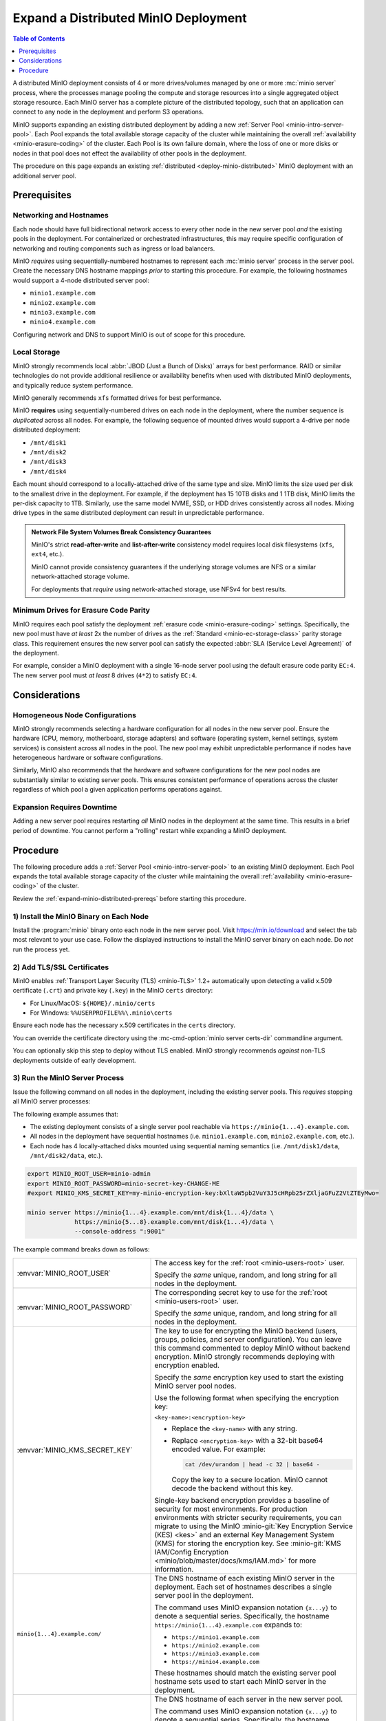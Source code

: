 .. _expand-minio-distributed:

=====================================
Expand a Distributed MinIO Deployment
=====================================

.. default-domain:: minio

.. contents:: Table of Contents
   :local:
   :depth: 1

A distributed MinIO deployment consists of 4 or more drives/volumes managed by
one or more :mc:`minio server` process, where the processes manage pooling the
compute and storage resources into a single aggregated object storage resource.
Each MinIO server has a complete picture of the distributed topology, such that
an application can connect to any node in the deployment and perform S3
operations.

MinIO supports expanding an existing distributed deployment by adding a new
:ref:`Server Pool <minio-intro-server-pool>`. Each Pool expands the total
available storage capacity of the cluster while maintaining the overall
:ref:`availability <minio-erasure-coding>` of the cluster. Each Pool is its
own failure domain, where the loss of one or more disks or nodes in that pool
does not effect the availability of other pools in the deployment.

The procedure on this page expands an existing 
:ref:`distributed <deploy-minio-distributed>` MinIO deployment with an
additional server pool. 

.. _expand-minio-distributed-prereqs:

Prerequisites
-------------

Networking and Hostnames
~~~~~~~~~~~~~~~~~~~~~~~~

Each node should have full bidirectional network access to every other node in
the new server pool *and* the existing pools in the deployment. For
containerized or orchestrated infrastructures, this may require specific
configuration of networking and routing components such as ingress or load
balancers.

MinIO *requires* using sequentially-numbered hostnames to represent each
:mc:`minio server` process in the server pool. Create the necessary DNS hostname
mappings *prior* to starting this procedure. For example, the following
hostnames would support a 4-node distributed server pool:

- ``minio1.example.com``
- ``minio2.example.com``
- ``minio3.example.com``
- ``minio4.example.com``

Configuring network and DNS to support MinIO is out of scope for this procedure.

Local Storage
~~~~~~~~~~~~~

MinIO strongly recommends local :abbr:`JBOD (Just a Bunch of Disks)` arrays for
best performance. RAID or similar technologies do not provide additional
resilience or availability benefits when used with distributed MinIO
deployments, and typically reduce system performance.

MinIO generally recommends ``xfs`` formatted drives for best performance.

MinIO **requires** using sequentially-numbered drives on each node in the
deployment, where the number sequence is *duplicated* across all nodes.
For example, the following sequence of mounted drives would support a 4-drive
per node distributed deployment:

- ``/mnt/disk1``
- ``/mnt/disk2``
- ``/mnt/disk3``
- ``/mnt/disk4``

Each mount should correspond to a locally-attached drive of the same type and
size. MinIO limits the size used per disk to the smallest drive in the
deployment. For example, if the deployment has 15 10TB disks and 1 1TB disk,
MinIO limits the per-disk capacity to 1TB. Similarly, use the same model NVME,
SSD, or HDD drives consistently across all nodes. Mixing drive types in the
same distributed deployment can result in unpredictable performance.

.. admonition:: Network File System Volumes Break Consistency Guarantees
   :class: note

   MinIO's strict **read-after-write** and **list-after-write** consistency
   model requires local disk filesystems (``xfs``, ``ext4``, etc.).

   MinIO cannot provide consistency guarantees if the underlying storage
   volumes are NFS or a similar network-attached storage volume. 

   For deployments that *require* using network-attached storage, use
   NFSv4 for best results.

Minimum Drives for Erasure Code Parity
~~~~~~~~~~~~~~~~~~~~~~~~~~~~~~~~~~~~~~

MinIO requires each pool satisfy the deployment
:ref:`erasure code <minio-erasure-coding>` settings. Specifically,
the new pool must have *at least* 2x the number of drives as the
:ref:`Standard <minio-ec-storage-class>` parity storage class. This requirement
ensures the new server pool can satisfy the 
expected :abbr:`SLA (Service Level Agreement)` of the deployment.

For example, consider a MinIO deployment with a single 16-node server pool
using the default erasure code parity ``EC:4``. The new server pool
must *at least* 8 drives (``4*2``) to satisfy ``EC:4``.

Considerations
--------------

Homogeneous Node Configurations
~~~~~~~~~~~~~~~~~~~~~~~~~~~~~~~

MinIO strongly recommends selecting a hardware configuration for all nodes in
the new server pool. Ensure the hardware (CPU, memory, motherboard, storage
adapters) and software (operating system, kernel settings, system services) is
consistent across all nodes in the pool. The new pool may exhibit unpredictable
performance if nodes have heterogeneous hardware or software configurations.

Similarly, MinIO also recommends that the hardware and software configurations
for the new pool nodes are substantially similar to existing server pools. This
ensures consistent performance of operations across the cluster regardless of
which pool a given application performs operations against.

Expansion Requires Downtime
~~~~~~~~~~~~~~~~~~~~~~~~~~~

Adding a new server pool requires restarting *all* MinIO nodes in the
deployment at the same time. This results in a brief period of downtime. 
You cannot perform a "rolling" restart while expanding a MinIO 
deployment.

Procedure
---------

The following procedure adds a :ref:`Server Pool <minio-intro-server-pool>`
to an existing MinIO deployment. Each Pool expands the total available
storage capacity of the cluster while maintaining the overall 
:ref:`availability <minio-erasure-coding>` of the cluster.

Review the :ref:`expand-minio-distributed-prereqs` before starting this
procedure.

1) Install the MinIO Binary on Each Node
~~~~~~~~~~~~~~~~~~~~~~~~~~~~~~~~~~~~~~~~

Install the :program:`minio` binary onto each node in the new server pool. Visit
`https://min.io/download <https://min.io/download?ref=docs>`__ and select the
tab most relevant to your use case. Follow the displayed instructions to
install the MinIO server binary on each node. Do *not* run the process yet.

2) Add TLS/SSL Certificates
~~~~~~~~~~~~~~~~~~~~~~~~~~~

MinIO enables :ref:`Transport Layer Security (TLS) <minio-TLS>` 1.2+ 
automatically upon detecting a valid x.509 certificate (``.crt``) and
private key (``.key``) in the MinIO ``certs`` directory:

- For Linux/MacOS: ``${HOME}/.minio/certs``

- For Windows: ``%%USERPROFILE%%\.minio\certs``

Ensure each node has the necessary x.509 certificates in the
``certs`` directory.

You can override the certificate directory using the 
:mc-cmd-option:`minio server certs-dir` commandline argument.

You can optionally skip this step to deploy without TLS enabled. MinIO
strongly recommends *against* non-TLS deployments outside of early development.

3) Run the MinIO Server Process
~~~~~~~~~~~~~~~~~~~~~~~~~~~~~~~

Issue the following command on all nodes in the deployment, including the
existing server pools. This *requires* stopping all MinIO server processes:

The following example assumes that:

- The existing deployment consists of a single server pool reachable via
  ``https://minio{1...4}.example.com``.

- All nodes in the deployment have sequential hostnames (i.e.
  ``minio1.example.com``, ``minio2.example.com``, etc.).

- Each node has 4 locally-attached disks mounted using sequential naming
  semantics (i.e. ``/mnt/disk1/data``, ``/mnt/disk2/data``, etc.).

.. code-block:: shell
   :class: copyable

   export MINIO_ROOT_USER=minio-admin
   export MINIO_ROOT_PASSWORD=minio-secret-key-CHANGE-ME
   #export MINIO_KMS_SECRET_KEY=my-minio-encryption-key:bXltaW5pb2VuY3J5cHRpb25rZXljaGFuZ2VtZTEyMwo=

   minio server https://minio{1...4}.example.com/mnt/disk{1...4}/data \ 
                https://minio{5...8}.example.com/mnt/disk{1...4}/data \ 
                --console-address ":9001"

The example command breaks down as follows:

.. list-table::
   :widths: 40 60
   :width: 100%

   * - :envvar:`MINIO_ROOT_USER`
     - The access key for the :ref:`root <minio-users-root>` user.

       Specify the *same* unique, random, and long string for all
       nodes in the deployment.

   * - :envvar:`MINIO_ROOT_PASSWORD`
     - The corresponding secret key to use for the 
       :ref:`root <minio-users-root>` user.

       Specify the *same* unique, random, and long string for all
       nodes in the deployment.

   * - :envvar:`MINIO_KMS_SECRET_KEY`
     - The key to use for encrypting the MinIO backend (users, groups,
       policies, and server configuration). You can leave this command
       commented to deploy MinIO without backend encryption. MinIO strongly
       recommends deploying with encryption enabled.

       Specify the *same* encryption key used to start the existing
       MinIO server pool nodes.

       Use the following format when specifying the encryption key:

       ``<key-name>:<encryption-key>``

       - Replace the ``<key-name>`` with any string. 

       - Replace ``<encryption-key>`` with a 32-bit base64 encoded value.
         For example:

         .. code-block:: shell
            :class: copyable
  
            cat /dev/urandom | head -c 32 | base64 -

         Copy the key to a secure location. MinIO cannot decode the backend
         without this key.

       Single-key backend encryption provides a baseline of security for most
       environments. For production environments with stricter security
       requirements, you can migrate to using the MinIO
       :minio-git:`Key Encryption Service (KES) <kes>` and an external 
       Key Management System (KMS) for storing the encryption key. 
       See :minio-git:`KMS IAM/Config Encryption
       <minio/blob/master/docs/kms/IAM.md>` for more information.

   * - ``minio{1...4}.example.com/``
     - The DNS hostname of each existing MinIO server in the deployment.
       Each set of hostnames describes a single server pool in the
       deployment.

       The command uses MinIO expansion notation ``{x...y}`` to denote a
       sequential series. Specifically, the hostname
       ``https://minio{1...4}.example.com`` expands to:
  
       - ``https://minio1.example.com``
       - ``https://minio2.example.com``
       - ``https://minio3.example.com``
       - ``https://minio4.example.com``

       These hostnames should match the existing server pool hostname sets used
       to start each MinIO server in the deployment.

   * - ``minio{5...8}.example.com/``
     - The DNS hostname of each server in the new server pool.

       The command uses MinIO expansion notation ``{x...y}`` to denote a
       sequential series. Specifically, the hostname
       ``https://minio{1...4}.example.com`` expands to:
  
       - ``https://minio1.example.com``
       - ``https://minio2.example.com``
       - ``https://minio3.example.com``
       - ``https://minio4.example.com``

       The expanded set of hostnames must include all MinIO server nodes in the
       server pool. Do **not** use a space-delimited series 
       (e.g. ``"HOSTNAME1 HOSTNAME2"``), as MinIO treats these as individual
       server pools instead of grouping the hosts into one server pool.

   * - ``/mnt/disk{1...4}/data``
     - The path to each disk on the host machine. 

       ``/data`` is an optional folder in which the ``minio`` server stores
       all information related to the deployment. 

       The command uses MinIO expansion notation ``{x...y}`` to denote a
       sequential series. Specifically,  ``/mnt/disk{1...4}/data`` expands to:
      
       - ``/mnt/disk1/data``
       - ``/mnt/disk2/data``
       - ``/mnt/disk3/data``
       - ``/mnt/disk4/data``

       See :mc-cmd:`minio server DIRECTORIES` for more information on
       configuring the backing storage for the :mc:`minio server` process.

   * - ``--console-address ":9001"``
     - The static port on which the embedded MinIO Console listens for incoming
       connections.

       Omit to allow MinIO to select a dynamic port for the MinIO Console. 
       Browsers opening the root node hostname 
       ``https://minio1.example.com:9000`` are automatically redirected to the
       Console.

You may specify other :ref:`environment variables 
<minio-server-environment-variables>` as required by your deployment.

4) Open the MinIO Console
~~~~~~~~~~~~~~~~~~~~~~~~~

Open your browser and access any of the MinIO hostnames at port ``:9001`` to
open the MinIO Console login page. For example,
``https://minio1.example.com:9001``.

Log in with the :guilabel:`MINIO_ROOT_USER` and :guilabel:`MINIO_ROOT_PASSWORD`
from the previous step.

.. image:: /images/minio-console-dashboard.png
   :width: 600px
   :alt: MinIO Console Dashboard displaying Monitoring Data
   :align: center

You can use the MinIO Console for general administration tasks like
Identity and Access Management, Metrics and Log Monitoring, or 
Server Configuration. Each MinIO server includes its own embedded MinIO
Console.
